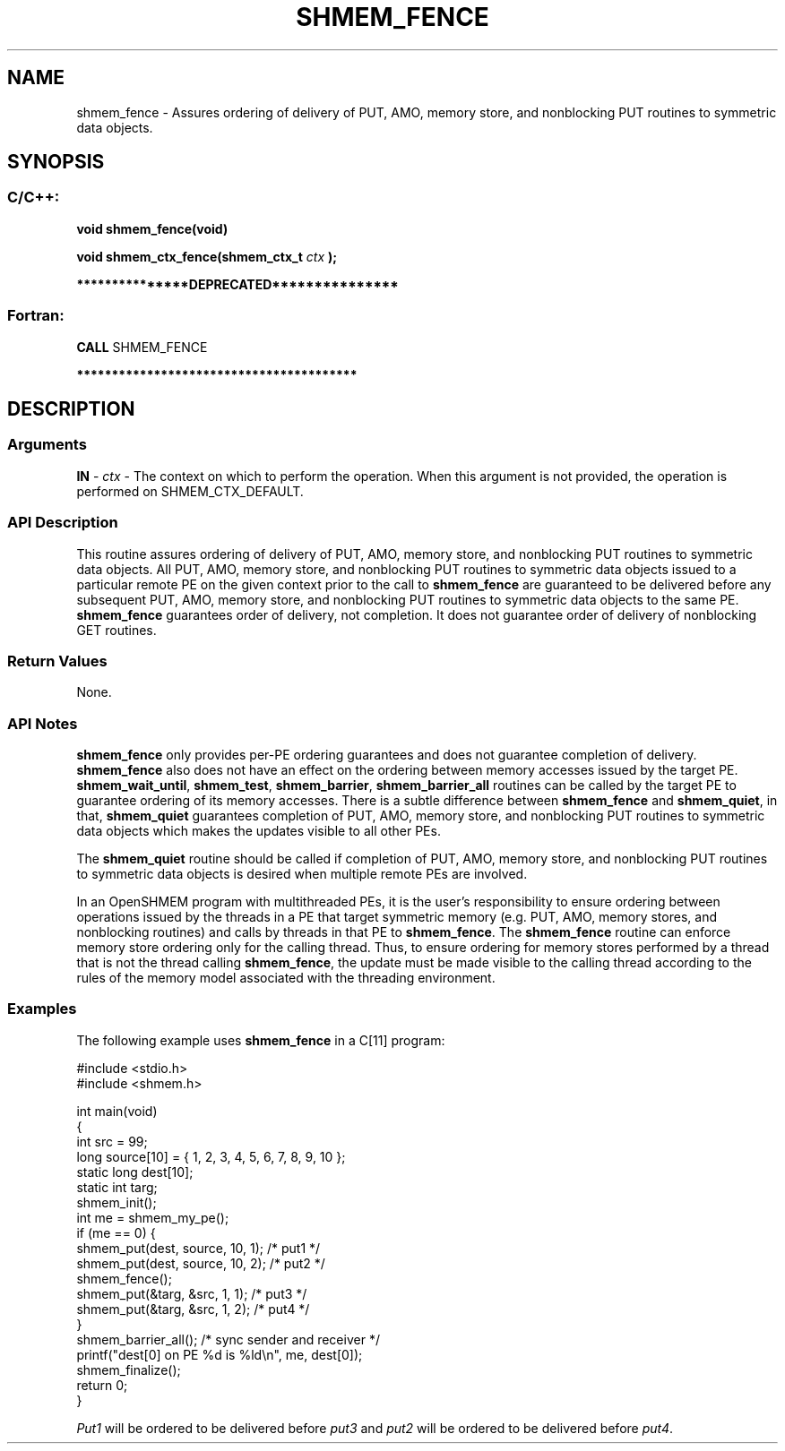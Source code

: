 .TH SHMEM_FENCE 3 "Open Source Software Solutions, Inc." "OpenSHMEM Library Documentation"
./ sectionStart
.SH NAME
shmem_fence \- 
Assures ordering of delivery of PUT, AMO, memory store, and nonblocking PUT routines
to symmetric data objects.

./ sectionEnd


./ sectionStart
.SH   SYNOPSIS
./ sectionEnd

./ sectionStart
.SS C/C++:

.B void
.B shmem\_fence(void)


.B void
.B shmem\_ctx\_fence(shmem_ctx_t
.I ctx
.B );



./ sectionEnd



./ sectionStart

.B ***************DEPRECATED***************
.SS Fortran:

.nf

.BR "CALL " "SHMEM\_FENCE"

.fi
.B ****************************************

./ sectionEnd




./ sectionStart

.SH DESCRIPTION
.SS Arguments
.BR "IN " -
.I ctx
- The context on which to perform the operation.
When this argument is not provided, the operation is performed on
SHMEM\_CTX\_DEFAULT.
./ sectionEnd


./ sectionStart

.SS API Description

This routine assures ordering of delivery of PUT, AMO, memory store, and nonblocking PUT
routines to symmetric data objects. All PUT, AMO, memory store, and nonblocking PUT
routines to symmetric data objects issued to a particular remote PE 
on the given context prior
to the call to 
.B shmem\_fence
are guaranteed to be delivered before any
subsequent PUT, AMO, memory store, and nonblocking PUT routines to symmetric data
objects to the same PE. 
.B shmem\_fence
guarantees order of delivery,
not completion. It does not guarantee order of delivery of nonblocking GET routines.

./ sectionEnd


./ sectionStart

.SS Return Values

None.

./ sectionEnd


./ sectionStart

.SS API Notes

.B shmem\_fence
only provides per-PE ordering guarantees and does not
guarantee completion of delivery. 
.B shmem\_fence
also does not have an effect on the ordering between memory 
accesses issued by the target PE. 
.BR "shmem\_wait\_until" ,
.BR "shmem\_test" ,
.BR "shmem\_barrier" ,
.B shmem\_barrier\_all
routines can be called by the target PE to guarantee 
ordering of its memory accesses.
There is a subtle difference between
.B shmem\_fence
and 
.BR "shmem\_quiet" ,
in that, 
.B shmem\_quiet
guarantees completion of PUT, AMO, memory store, and nonblocking PUT routines to
symmetric data objects which makes the updates visible to all other
PEs. 

The 
.B shmem\_quiet
routine should be called if completion of PUT,
AMO, memory store, and nonblocking PUT routines to symmetric data objects is desired
when multiple remote PEs are involved.

In an OpenSHMEM program with multithreaded PEs, it is the
user's responsibility to ensure ordering between operations issued by the threads
in a PE that target symmetric memory (e.g. PUT, AMO, memory stores,
and nonblocking routines) and calls by threads in that PE to
.BR "shmem\_fence" .
The 
.B shmem\_fence
routine can enforce memory store ordering only for the
calling thread. Thus, to ensure ordering for memory stores performed by a thread that is
not the thread calling 
.BR "shmem\_fence" ,
the update must be made visible to the
calling thread according to the rules of the memory model associated with
the threading environment.

./ sectionEnd



./ sectionStart
.SS Examples



The following example uses 
.B shmem\_fence
in a C[11] program: 

.nf
#include <stdio.h>
#include <shmem.h>

int main(void)
{
  int src = 99;
  long source[10] = { 1, 2, 3, 4, 5, 6, 7, 8, 9, 10 };
  static long dest[10];
  static int targ;
  shmem_init();
  int me = shmem_my_pe();
  if (me == 0) {
     shmem_put(dest, source, 10, 1); /* put1 */
     shmem_put(dest, source, 10, 2); /* put2 */
     shmem_fence();
     shmem_put(&targ, &src, 1, 1); /* put3 */
     shmem_put(&targ, &src, 1, 2); /* put4 */
  }
  shmem_barrier_all();  /* sync sender and receiver */
  printf("dest[0] on PE %d is %ld\\n", me, dest[0]);
  shmem_finalize();
  return 0;
}
.fi

.I Put1
will be ordered to be delivered before 
.I put3
and 
.I put2
will be ordered to be delivered before 
.IR "put4" .





